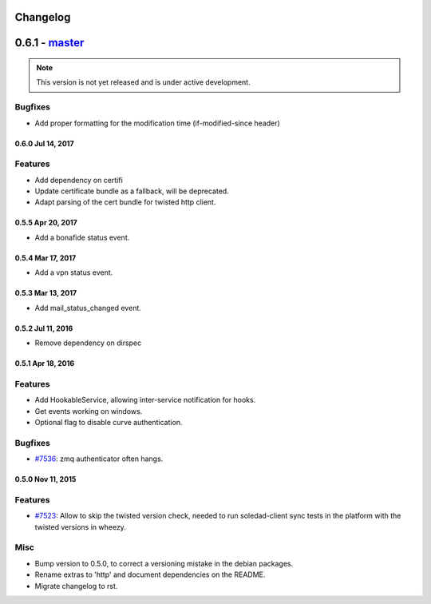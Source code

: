 .. :changelog::

Changelog
---------

0.6.1 - `master`_
-----------------

.. note:: This version is not yet released and is under active development.

Bugfixes
++++++++
- Add proper formatting for the modification time (if-modified-since header)
 
 
0.6.0 Jul 14, 2017
~~~~~~~~~~~~~~~~~

Features
++++++++

- Add dependency on certifi
- Update certificate bundle as a fallback, will be deprecated.
- Adapt parsing of the cert bundle for twisted http client.


0.5.5 Apr 20, 2017
~~~~~~~~~~~~~~~~~

- Add a bonafide status event.

0.5.4 Mar 17, 2017
~~~~~~~~~~~~~~~~~~

- Add a vpn status event.

0.5.3 Mar 13, 2017
~~~~~~~~~~~~~~~~~~

- Add mail_status_changed event.

0.5.2 Jul 11, 2016
~~~~~~~~~~~~~~~~~~

- Remove dependency on dirspec

0.5.1 Apr 18, 2016
~~~~~~~~~~~~~~~~~~

Features
++++++++

- Add HookableService, allowing inter-service notification for hooks.
- Get events working on windows.
- Optional flag to disable curve authentication.


Bugfixes
++++++++

- `#7536 <https://leap.se/code/issues/7536>`_: zmq authenticator often hangs.


0.5.0 Nov 11, 2015
~~~~~~~~~~~~~~~~~~

Features
++++++++

- `#7523 <https://leap.se/code/issues/7523>`_: Allow to skip the twisted version check, needed to run soledad-client sync tests in the platform with the twisted versions in wheezy.

Misc
++++

- Bump version to 0.5.0, to correct a versioning mistake in the debian packages.
- Rename extras to 'http' and document dependencies on the README.
- Migrate changelog to rst.

.. _`master`: https://0xacab.org/leap/leap_pycommon
